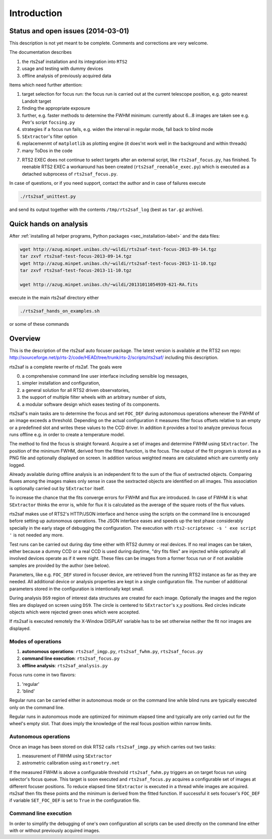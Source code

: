 Introduction
============

Status and open issues (2014-03-01)
-----------------------------------
This description is not yet meant to be complete. Comments and corrections are very welcome.

The documentation describes 

1) the rts2saf installation and its integration into ``RTS2``
2) usage and testing with dummy devices
3) offline analysis of previously acquired data

Items which need further attention:

1) target selection for focus run: the focus run is carried out at the current
   telescope position, e.g. goto nearest Landolt target
2) finding the appropriate exposure 
3) further, e.g. faster methods to determine the FWHM minimum: currently about 6...8 images are taken see e.g. Petr's script ``focsing.py``
4) strategies if a focus run fails, e.g. widen the interval in regular mode, fall back to blind mode
5) ``SExtractor``'s filter  option
6) replacemenmt of ``matplotlib`` as plotting engine (it does'nt work well in the background and within threads)
7) many ToDos in the code

.. _sec_introduction-label:

7) RTS2 EXEC does not continue to select targets after an external script, like ``rts2saf_focus.py``, has finished. To reenable RTS2 EXEC a workaround has been created (``rts2saf_reenable_exec.py``) which is executed as a detached subprocess of ``rts2saf_focus.py``.



In case of questions, or if you need support, contact the author and
in case of failures execute

.. code-block:: bash

 ./rts2saf_unittest.py

and send its output together with the contents ``/tmp/rts2saf_log`` (best as ``tar.gz`` archive).




Quick hands on analysis
-----------------------

After  :ref:`installing all helper programs, Python packages <sec_installation-label>`  and the data files:

.. code-block:: bash

 wget http://azug.minpet.unibas.ch/~wildi/rts2saf-test-focus-2013-09-14.tgz
 tar zxvf rts2saf-test-focus-2013-09-14.tgz
 wget http://azug.minpet.unibas.ch/~wildi/rts2saf-test-focus-2013-11-10.tgz
 tar zxvf rts2saf-test-focus-2013-11-10.tgz

 wget http://azug.minpet.unibas.ch/~wildi/20131011054939-621-RA.fits

execute in the main rts2saf directory either

.. code-block:: bash

 ./rts2saf_hands_on_examples.sh

or some of these commands

.. program-output:: grep -vE "(\#|DONE|tail)"  ../rts2saf_hands_on_examples.sh 


Overview
--------
This is the description of the rts2saf auto focuser package.
The latest version is available at the RTS2 svn repo:
http://sourceforge.net/p/rts-2/code/HEAD/tree/trunk/rts-2/scripts/rts2saf/
including this description.


rts2saf is a complete rewrite of rts2af.  The goals were

0) a comprehensive command line user interface including sensible log messages,
1) simpler installation and configuration, 
2) a general solution for all RTS2 driven observatories,
3) the support of multiple filter wheels with an arbitrary number of slots,  
4) a modular software design which eases testing of its components.

rts2saf's main tasks are to determine the focus and set ``FOC_DEF``
during autonomous operations whenever the FWHM of an image exceeds 
a threshold.
Depending on the actual configuration it measures filter focus offsets 
relative to an empty or a predefined slot and writes these values
to the CCD driver.
In addition it provides a tool to analyze previous focus runs offline 
e.g. in order to create a temperature model.

The method to find the focus is straight forward. Acquire a set of images and 
determine FWHM using ``SExtractor``. The position of the minimum FWHM, derived
from the fitted function, is the focus.
The output of the fit program is stored as a PNG file and optionally displayed on screen. 
In addition various weighted means are calculated which are currently only logged.

Already available during offline analysis is an independent fit to the sum of the flux 
of sextracted objects. Comparing fluxes among the images makes only sense in
case the sextracted objects are identified on all images. This association is
optionally carried out by ``SExtractor`` itself.

To increase the chance that the fits converge errors for FWHM and flux are introduced.
In case of FWHM it is what ``SExtractor`` thinks the error is, while for flux it is
calculated as the average of the square roots of the flux values.

rts2saf makes use of RTS2's HTTP/JSON interface and hence using the scripts  
on the command line is encouraged before setting up autonomous operations. The JSON interface 
eases and speeds up the test phase considerably specially in the early stage
of debugging the configuration. The execution with 
``rts2-scriptexec -s ' exe script '`` is not needed any more. 

Test runs can be carried out during day time either with RTS2
dummy or real devices. If no real images can be taken, either 
because a dummy CCD or a real CCD is used during daytime, 
"dry fits files" are injected while optionally all involved 
devices operate as if it were night. These files can be images from 
a former focus run or if not available samples are provided by the 
author (see below).

Parameters, like e.g. ``FOC_DEF`` stored in focuser device, are retrieved 
from the running RTS2 instance as far as they are needed. All additional 
device or analysis properties are kept in a single configuration file. 
The number of
additional parameters stored in the configuration is intentionally
kept small.

During analysis ``DS9`` region of interest  data structures are created for each image. 
Optionally the images and the region files are displayed on screen using ``DS9``.
The circle is centered to ``SExtractor``'s x,y positions. Red circles indicate objects
which were rejected green ones which were accepted.

If rts2saf is executed remotely the X-Window DISPLAY variable has to be set otherwise 
neither the fit nor images are displayed. 

Modes of operations
+++++++++++++++++++
1) **autonomous operations**:
   ``rts2saf_imgp.py``, ``rts2saf_fwhm.py``, ``rts2saf_focus.py``
2) **command line execution**:
   ``rts2saf_focus.py``
3) **offline analysis**:
   ``rts2saf_analysis.py``

Focus runs come in two flavors:

1) 'regular'
2) 'blind'

Regular runs can be carried either in autonomous mode or on the
command line while blind runs are typically executed only on the
command line.

Regular runs in autonomous mode are optimized for minimum elapsed time
and typically are only carried out for the wheel's empty slot. That
does imply the knowledge of the real focus position within narrow limits.


Autonomous operations
+++++++++++++++++++++
Once an image has been stored on disk RTS2 calls ``rts2saf_imgp.py``
which carries out two tasks:

1) measurement of FWHM using ``SExtractor``
2) astrometric calibration using ``astrometry.net``

If the measured FWHM is above a configurable threshold ``rts2saf_fwhm.py``
triggers an on target focus run using selector's focus queue. This 
target is soon executed and ``rts2saf_focus.py`` acquires a configurable set  
of images at different focuser positions. To reduce elapsed time 
``SExtractor`` is executed in a thread  while images are
acquired. rts2saf then fits these points and the minimum is derived 
from the fitted function. If successful it sets focuser's ``FOC_DEF`` if
variable ``SET_FOC_DEF`` is set to ``True`` in the configuration file.

Command line execution
++++++++++++++++++++++
In order to simplify the debugging of one's own configuration 
all scripts can be used directly on the command line either
with or without previously acquired images.

